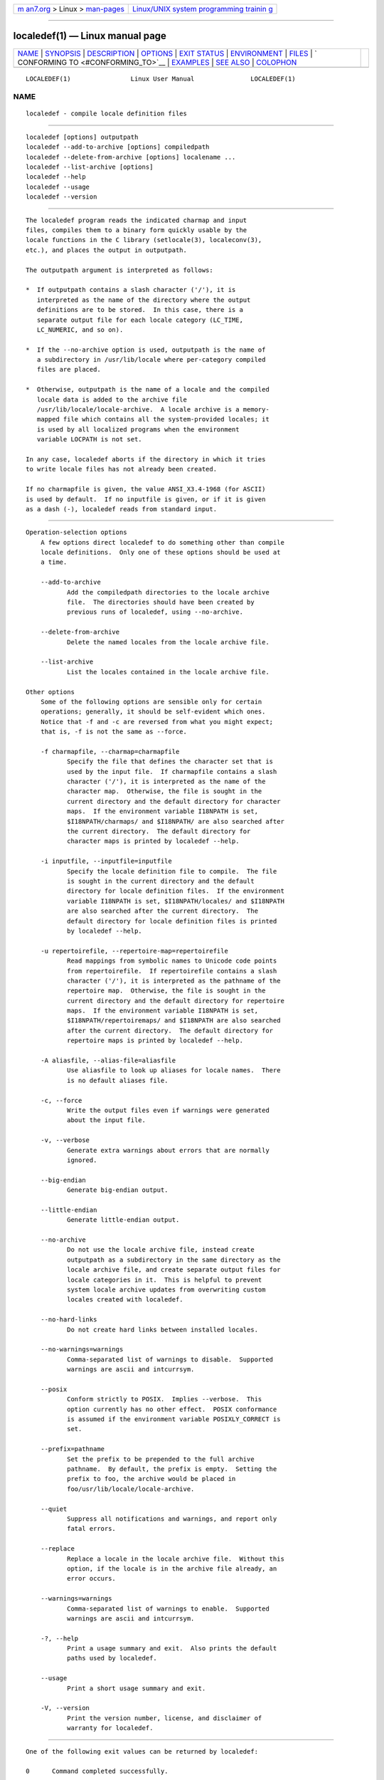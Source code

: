 .. container:: page-top

.. container:: nav-bar

   +----------------------------------+----------------------------------+
   | `m                               | `Linux/UNIX system programming   |
   | an7.org <../../../index.html>`__ | trainin                          |
   | > Linux >                        | g <http://man7.org/training/>`__ |
   | `man-pages <../index.html>`__    |                                  |
   +----------------------------------+----------------------------------+

--------------

localedef(1) — Linux manual page
================================

+-----------------------------------+-----------------------------------+
| `NAME <#NAME>`__ \|               |                                   |
| `SYNOPSIS <#SYNOPSIS>`__ \|       |                                   |
| `DESCRIPTION <#DESCRIPTION>`__ \| |                                   |
| `OPTIONS <#OPTIONS>`__ \|         |                                   |
| `EXIT STATUS <#EXIT_STATUS>`__ \| |                                   |
| `ENVIRONMENT <#ENVIRONMENT>`__ \| |                                   |
| `FILES <#FILES>`__ \|             |                                   |
| `                                 |                                   |
| CONFORMING TO <#CONFORMING_TO>`__ |                                   |
| \| `EXAMPLES <#EXAMPLES>`__ \|    |                                   |
| `SEE ALSO <#SEE_ALSO>`__ \|       |                                   |
| `COLOPHON <#COLOPHON>`__          |                                   |
+-----------------------------------+-----------------------------------+
| .. container:: man-search-box     |                                   |
+-----------------------------------+-----------------------------------+

::

   LOCALEDEF(1)                Linux User Manual               LOCALEDEF(1)

NAME
-------------------------------------------------

::

          localedef - compile locale definition files


---------------------------------------------------------

::

          localedef [options] outputpath
          localedef --add-to-archive [options] compiledpath
          localedef --delete-from-archive [options] localename ...
          localedef --list-archive [options]
          localedef --help
          localedef --usage
          localedef --version


---------------------------------------------------------------

::

          The localedef program reads the indicated charmap and input
          files, compiles them to a binary form quickly usable by the
          locale functions in the C library (setlocale(3), localeconv(3),
          etc.), and places the output in outputpath.

          The outputpath argument is interpreted as follows:

          *  If outputpath contains a slash character ('/'), it is
             interpreted as the name of the directory where the output
             definitions are to be stored.  In this case, there is a
             separate output file for each locale category (LC_TIME,
             LC_NUMERIC, and so on).

          *  If the --no-archive option is used, outputpath is the name of
             a subdirectory in /usr/lib/locale where per-category compiled
             files are placed.

          *  Otherwise, outputpath is the name of a locale and the compiled
             locale data is added to the archive file
             /usr/lib/locale/locale-archive.  A locale archive is a memory-
             mapped file which contains all the system-provided locales; it
             is used by all localized programs when the environment
             variable LOCPATH is not set.

          In any case, localedef aborts if the directory in which it tries
          to write locale files has not already been created.

          If no charmapfile is given, the value ANSI_X3.4-1968 (for ASCII)
          is used by default.  If no inputfile is given, or if it is given
          as a dash (-), localedef reads from standard input.


-------------------------------------------------------

::

      Operation-selection options
          A few options direct localedef to do something other than compile
          locale definitions.  Only one of these options should be used at
          a time.

          --add-to-archive
                 Add the compiledpath directories to the locale archive
                 file.  The directories should have been created by
                 previous runs of localedef, using --no-archive.

          --delete-from-archive
                 Delete the named locales from the locale archive file.

          --list-archive
                 List the locales contained in the locale archive file.

      Other options
          Some of the following options are sensible only for certain
          operations; generally, it should be self-evident which ones.
          Notice that -f and -c are reversed from what you might expect;
          that is, -f is not the same as --force.

          -f charmapfile, --charmap=charmapfile
                 Specify the file that defines the character set that is
                 used by the input file.  If charmapfile contains a slash
                 character ('/'), it is interpreted as the name of the
                 character map.  Otherwise, the file is sought in the
                 current directory and the default directory for character
                 maps.  If the environment variable I18NPATH is set,
                 $I18NPATH/charmaps/ and $I18NPATH/ are also searched after
                 the current directory.  The default directory for
                 character maps is printed by localedef --help.

          -i inputfile, --inputfile=inputfile
                 Specify the locale definition file to compile.  The file
                 is sought in the current directory and the default
                 directory for locale definition files.  If the environment
                 variable I18NPATH is set, $I18NPATH/locales/ and $I18NPATH
                 are also searched after the current directory.  The
                 default directory for locale definition files is printed
                 by localedef --help.

          -u repertoirefile, --repertoire-map=repertoirefile
                 Read mappings from symbolic names to Unicode code points
                 from repertoirefile.  If repertoirefile contains a slash
                 character ('/'), it is interpreted as the pathname of the
                 repertoire map.  Otherwise, the file is sought in the
                 current directory and the default directory for repertoire
                 maps.  If the environment variable I18NPATH is set,
                 $I18NPATH/repertoiremaps/ and $I18NPATH are also searched
                 after the current directory.  The default directory for
                 repertoire maps is printed by localedef --help.

          -A aliasfile, --alias-file=aliasfile
                 Use aliasfile to look up aliases for locale names.  There
                 is no default aliases file.

          -c, --force
                 Write the output files even if warnings were generated
                 about the input file.

          -v, --verbose
                 Generate extra warnings about errors that are normally
                 ignored.

          --big-endian
                 Generate big-endian output.

          --little-endian
                 Generate little-endian output.

          --no-archive
                 Do not use the locale archive file, instead create
                 outputpath as a subdirectory in the same directory as the
                 locale archive file, and create separate output files for
                 locale categories in it.  This is helpful to prevent
                 system locale archive updates from overwriting custom
                 locales created with localedef.

          --no-hard-links
                 Do not create hard links between installed locales.

          --no-warnings=warnings
                 Comma-separated list of warnings to disable.  Supported
                 warnings are ascii and intcurrsym.

          --posix
                 Conform strictly to POSIX.  Implies --verbose.  This
                 option currently has no other effect.  POSIX conformance
                 is assumed if the environment variable POSIXLY_CORRECT is
                 set.

          --prefix=pathname
                 Set the prefix to be prepended to the full archive
                 pathname.  By default, the prefix is empty.  Setting the
                 prefix to foo, the archive would be placed in
                 foo/usr/lib/locale/locale-archive.

          --quiet
                 Suppress all notifications and warnings, and report only
                 fatal errors.

          --replace
                 Replace a locale in the locale archive file.  Without this
                 option, if the locale is in the archive file already, an
                 error occurs.

          --warnings=warnings
                 Comma-separated list of warnings to enable.  Supported
                 warnings are ascii and intcurrsym.

          -?, --help
                 Print a usage summary and exit.  Also prints the default
                 paths used by localedef.

          --usage
                 Print a short usage summary and exit.

          -V, --version
                 Print the version number, license, and disclaimer of
                 warranty for localedef.


---------------------------------------------------------------

::

          One of the following exit values can be returned by localedef:

          0      Command completed successfully.

          1      Warnings or errors occurred, output files were written.

          4      Errors encountered, no output created.


---------------------------------------------------------------

::

          POSIXLY_CORRECT
                 The --posix flag is assumed if this environment variable
                 is set.

          I18NPATH
                 A colon-separated list of search directories for files.


---------------------------------------------------

::

          /usr/share/i18n/charmaps
                 Usual default character map path.

          /usr/share/i18n/locales
                 Usual default path for locale definition files.

          /usr/share/i18n/repertoiremaps
                 Usual default repertoire map path.

          /usr/lib/locale/locale-archive
                 Usual default locale archive location.

          /usr/lib/locale
                 Usual default path for compiled individual locale data
                 files.

          outputpath/LC_ADDRESS
                 An output file that contains information about formatting
                 of addresses and geography-related items.

          outputpath/LC_COLLATE
                 An output file that contains information about the rules
                 for comparing strings.

          outputpath/LC_CTYPE
                 An output file that contains information about character
                 classes.

          outputpath/LC_IDENTIFICATION
                 An output file that contains metadata about the locale.

          outputpath/LC_MEASUREMENT
                 An output file that contains information about locale
                 measurements (metric versus US customary).

          outputpath/LC_MESSAGES/SYS_LC_MESSAGES
                 An output file that contains information about the
                 language messages should be printed in, and what an
                 affirmative or negative answer looks like.

          outputpath/LC_MONETARY
                 An output file that contains information about formatting
                 of monetary values.

          outputpath/LC_NAME
                 An output file that contains information about salutations
                 for persons.

          outputpath/LC_NUMERIC
                 An output file that contains information about formatting
                 of nonmonetary numeric values.

          outputpath/LC_PAPER
                 An output file that contains information about settings
                 related to standard paper size.

          outputpath/LC_TELEPHONE
                 An output file that contains information about formats to
                 be used with telephone services.

          outputpath/LC_TIME
                 An output file that contains information about formatting
                 of data and time values.


-------------------------------------------------------------------

::

          POSIX.1-2008.


---------------------------------------------------------

::

          Compile the locale files for Finnish in the UTF-8 character set
          and add it to the default locale archive with the name
          fi_FI.UTF-8:

              localedef -f UTF-8 -i fi_FI fi_FI.UTF-8

          The next example does the same thing, but generates files into
          the fi_FI.UTF-8 directory which can then be used by programs when
          the environment variable LOCPATH is set to the current directory
          (note that the last argument must contain a slash):

              localedef -f UTF-8 -i fi_FI ./fi_FI.UTF-8


---------------------------------------------------------

::

          locale(1), charmap(5), locale(5), repertoiremap(5), locale(7)

COLOPHON
---------------------------------------------------------

::

          This page is part of release 5.13 of the Linux man-pages project.
          A description of the project, information about reporting bugs,
          and the latest version of this page, can be found at
          https://www.kernel.org/doc/man-pages/.

   Linux                          2021-03-22                   LOCALEDEF(1)

--------------

Pages that refer to this page: `locale(1) <../man1/locale.1.html>`__, 
`localeconv(3) <../man3/localeconv.3.html>`__, 
`setlocale(3) <../man3/setlocale.3.html>`__, 
`sysconf(3) <../man3/sysconf.3.html>`__, 
`charmap(5) <../man5/charmap.5.html>`__, 
`locale(5) <../man5/locale.5.html>`__, 
`repertoiremap(5) <../man5/repertoiremap.5.html>`__, 
`locale(7) <../man7/locale.7.html>`__

--------------

`Copyright and license for this manual
page <../man1/localedef.1.license.html>`__

--------------

.. container:: footer

   +-----------------------+-----------------------+-----------------------+
   | HTML rendering        |                       | |Cover of TLPI|       |
   | created 2021-08-27 by |                       |                       |
   | `Michael              |                       |                       |
   | Ker                   |                       |                       |
   | risk <https://man7.or |                       |                       |
   | g/mtk/index.html>`__, |                       |                       |
   | author of `The Linux  |                       |                       |
   | Programming           |                       |                       |
   | Interface <https:     |                       |                       |
   | //man7.org/tlpi/>`__, |                       |                       |
   | maintainer of the     |                       |                       |
   | `Linux man-pages      |                       |                       |
   | project <             |                       |                       |
   | https://www.kernel.or |                       |                       |
   | g/doc/man-pages/>`__. |                       |                       |
   |                       |                       |                       |
   | For details of        |                       |                       |
   | in-depth **Linux/UNIX |                       |                       |
   | system programming    |                       |                       |
   | training courses**    |                       |                       |
   | that I teach, look    |                       |                       |
   | `here <https://ma     |                       |                       |
   | n7.org/training/>`__. |                       |                       |
   |                       |                       |                       |
   | Hosting by `jambit    |                       |                       |
   | GmbH                  |                       |                       |
   | <https://www.jambit.c |                       |                       |
   | om/index_en.html>`__. |                       |                       |
   +-----------------------+-----------------------+-----------------------+

--------------

.. container:: statcounter

   |Web Analytics Made Easy - StatCounter|

.. |Cover of TLPI| image:: https://man7.org/tlpi/cover/TLPI-front-cover-vsmall.png
   :target: https://man7.org/tlpi/
.. |Web Analytics Made Easy - StatCounter| image:: https://c.statcounter.com/7422636/0/9b6714ff/1/
   :class: statcounter
   :target: https://statcounter.com/
